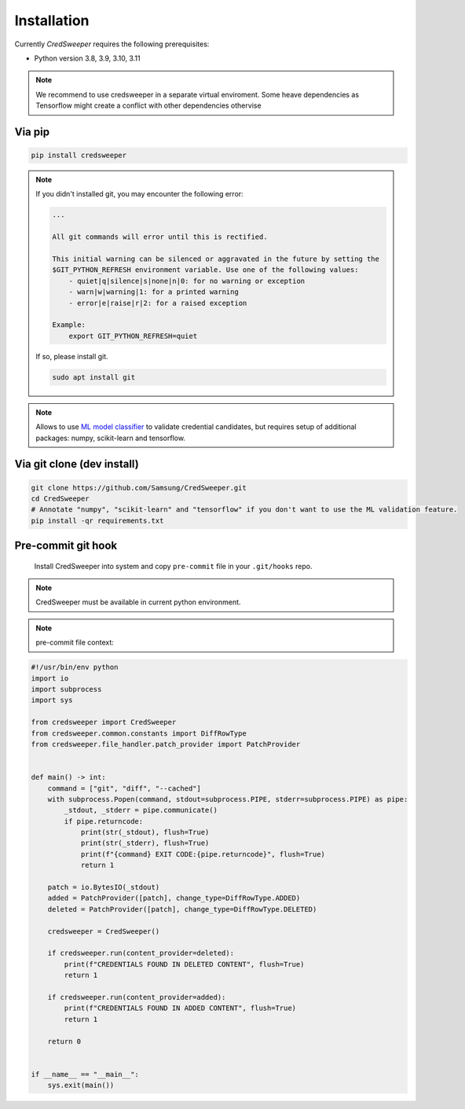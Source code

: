 Installation
============

Currently `CredSweeper` requires the following prerequisites:

* Python version 3.8, 3.9, 3.10, 3.11

.. note::
    We recommend to use credsweeper in a separate virtual enviroment. Some heave dependencies as Tensorflow
    might create a conflict with other dependencies othervise

Via pip
-------

.. code-block:: bash

    pip install credsweeper

.. note::
    If you didn't installed git, you may encounter the following error:
    
    .. code-block:: bash

        ...

        All git commands will error until this is rectified.

        This initial warning can be silenced or aggravated in the future by setting the
        $GIT_PYTHON_REFRESH environment variable. Use one of the following values:
            - quiet|q|silence|s|none|n|0: for no warning or exception
            - warn|w|warning|1: for a printed warning
            - error|e|raise|r|2: for a raised exception

        Example:
            export GIT_PYTHON_REFRESH=quiet

    If so, please install git.

    .. code-block:: bash

        sudo apt install git

.. note::
    Allows to use `ML model classifier <https://credsweeper.readthedocs.io/en/latest/overall_architecture.html#ml-validation>`_
    to validate credential candidates, but requires setup of additional packages: numpy, scikit-learn and tensorflow.

Via git clone (dev install)
---------------------------

.. code-block:: bash

    git clone https://github.com/Samsung/CredSweeper.git
    cd CredSweeper
    # Annotate "numpy", "scikit-learn" and "tensorflow" if you don't want to use the ML validation feature.
    pip install -qr requirements.txt

Pre-commit git hook
---------------------------
    Install CredSweeper into system and copy ``pre-commit`` file in your ``.git/hooks`` repo.

.. note::
    CredSweeper must be available in current python environment.

.. note::
    pre-commit file context:
.. code-block:: python

    #!/usr/bin/env python
    import io
    import subprocess
    import sys
    
    from credsweeper import CredSweeper
    from credsweeper.common.constants import DiffRowType
    from credsweeper.file_handler.patch_provider import PatchProvider
    
    
    def main() -> int:
        command = ["git", "diff", "--cached"]
        with subprocess.Popen(command, stdout=subprocess.PIPE, stderr=subprocess.PIPE) as pipe:
            _stdout, _stderr = pipe.communicate()
            if pipe.returncode:
                print(str(_stdout), flush=True)
                print(str(_stderr), flush=True)
                print(f"{command} EXIT CODE:{pipe.returncode}", flush=True)
                return 1
    
        patch = io.BytesIO(_stdout)
        added = PatchProvider([patch], change_type=DiffRowType.ADDED)
        deleted = PatchProvider([patch], change_type=DiffRowType.DELETED)
    
        credsweeper = CredSweeper()
    
        if credsweeper.run(content_provider=deleted):
            print(f"CREDENTIALS FOUND IN DELETED CONTENT", flush=True)
            return 1
    
        if credsweeper.run(content_provider=added):
            print(f"CREDENTIALS FOUND IN ADDED CONTENT", flush=True)
            return 1
    
        return 0
    
    
    if __name__ == "__main__":
        sys.exit(main())
